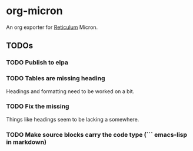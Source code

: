 * org-micron
:PROPERTIES:
:ID:       ed56b654-cb3c-427a-9cbe-459062f81cd3
:END:

An org exporter for [[https://reticulum.net][Reticulum]] Micron.

** TODOs
:PROPERTIES:
:ID:       7d6f1529-4340-4420-af62-bf37d38f5bec
:END:

*** TODO Publish to elpa
:PROPERTIES:
:ID:       10e8c06c-f4cd-479e-94b5-8bc075f132c3
:END:
*** TODO Tables are missing heading
:PROPERTIES:
:ID:       5d72e5c9-1685-47ce-b6ab-4d29f7d3b71d
:END:
Headings and formatting need to be worked on a bit.
*** TODO Fix the missing \n
:PROPERTIES:
:ID:       4a0c3e42-9406-4400-98dc-d051f73e8873
:END:
Things like headings seem to be lacking a \n somewhere.
*** TODO Make source blocks carry the code type (``` emacs-lisp in markdown)
:PROPERTIES:
:ID:       64a9acc7-788a-448f-97fd-53d32a6231c6
:END:
